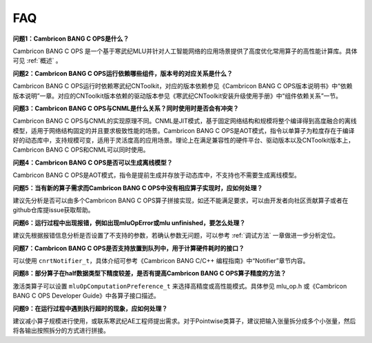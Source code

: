 .. _FAQ:

FAQ
============

**问题1：Cambricon BANG C OPS是什么？**

Cambricon BANG C OPS 是一个基于寒武纪MLU并针对人工智能网络的应用场景提供了高度优化常用算子的高性能计算库。具体可见 :ref:`概述` 。

**问题2：Cambricon BANG C OPS运行依赖哪些组件，版本号的对应关系是什么？**

Cambricon BANG C OPS运行时依赖寒武纪CNToolkit，对应的版本依赖参见《Cambricon BANG C OPS版本说明书》中“依赖版本说明”一章。对应的CNToolkit版本依赖的驱动版本参见《寒武纪CNToolkit安装升级使用手册》中“组件依赖关系”一节。

**问题3：Cambricon BANG C OPS与CNML是什么关系？同时使用时是否会有冲突？**

Cambricon BANG C OPS与CNML的实现原理不同。CNML是JIT模式，基于固定网络结构和规模将整个编译得到高度融合的离线模型，适用于网络结构固定的并且要求极致性能的场景。Cambricon BANG C OPS是AOT模式，指令以单算子为粒度存在于编译好的动态库中，支持规模可变，适用于灵活度高的应用场景。理论上在满足兼容性的硬件平台、驱动版本以及CNToolkit版本上，Cambricon BANG C OPS和CNML可以同时使用。

**问题4：Cambricon BANG C OPS是否可以生成离线模型？**

Cambricon BANG C OPS是AOT模式，指令是提前生成并存放于动态库中，不支持也不需要生成离线模型。

**问题5：当有新的算子需求而Cambricon BANG C OPS中没有相应算子实现时，应如何处理？**

建议先分析是否可以由多个Cambricon BANG C OPS算子拼接实现，如还不能满足要求，可以由开发者向社区贡献算子或者在github仓库提issue获取帮助。

**问题6：运行过程中出现报错，例如出现mluOpError或mlu unfinished，要怎么处理？**

建议先根据报错信息分析是否设置了不支持的参数，若确认参数无问题，可以参考 :ref:`调试方法` 一章做进一步分析定位。

**问题7：Cambricon BANG C OPS是否支持放置到队列中，用于计算硬件耗时的接口？**

可以使用 ``cnrtNotifier_t``，具体介绍可参考《Cambricon BANG C/C++ 编程指南》中“Notifier”章节内容。

**问题8：部分算子在half数据类型下精度较差，是否有提高Cambricon BANG C OPS算子精度的方法？**

激活类算子可以设置 ``mluOpComputationPreference_t`` 来选择高精度或高性能模式。具体参见 mlu_op.h 或《Cambricon BANG C OPS Developer Guide》中各算子接口描述。

**问题9：在运行过程中遇到执行超时的现象，应如何处理？**

建议减小算子规模进行使用，或联系寒武纪AE工程师提出需求。对于Pointwise类算子，建议把输入张量拆分成多个小张量，然后将各输出按照拆分的方式进行拼接。